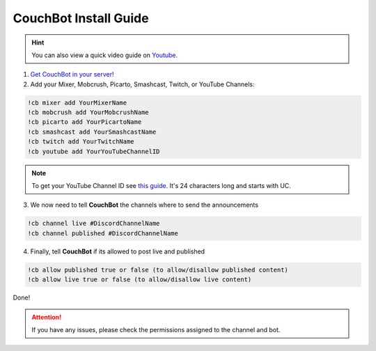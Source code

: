 .. _couchquick:

============================
CouchBot Install Guide
============================

.. hint:: You can also view a quick video guide on `Youtube <https://www.youtube.com/watch?v=UYdqiy9Snl8>`_.

1. `Get CouchBot in your server! <https://discordapp.com/oauth2/authorize?client_id=308371905667137536&scope=bot&permissions=158720>`_
2. Add your Mixer, Mobcrush, Picarto, Smashcast, Twitch, or YouTube Channels:

.. code-block:: none

    !cb mixer add YourMixerName
    !cb mobcrush add YourMobcrushName
    !cb picarto add YourPicartoName
    !cb smashcast add YourSmashcastName
    !cb twitch add YourTwitchName
    !cb youtube add YourYouTubeChannelID

.. note:: To get your YouTube Channel ID see `this guide <https://youtube.com/account_advanced>`_.
          It's 24 characters long and starts with UC.

3. We now need to tell **CouchBot** the channels where to send the announcements

.. code-block:: none

    !cb channel live #DiscordChannelName
    !cb channel published #DiscordChannelName

4. Finally, tell **CouchBot** if its allowed to post live and published

.. code-block:: none

    !cb allow published true or false (to allow/disallow published content)
    !cb allow live true or false (to allow/disallow live content)

Done!

.. attention:: If you have any issues, please check the permissions assigned to the channel and bot.
